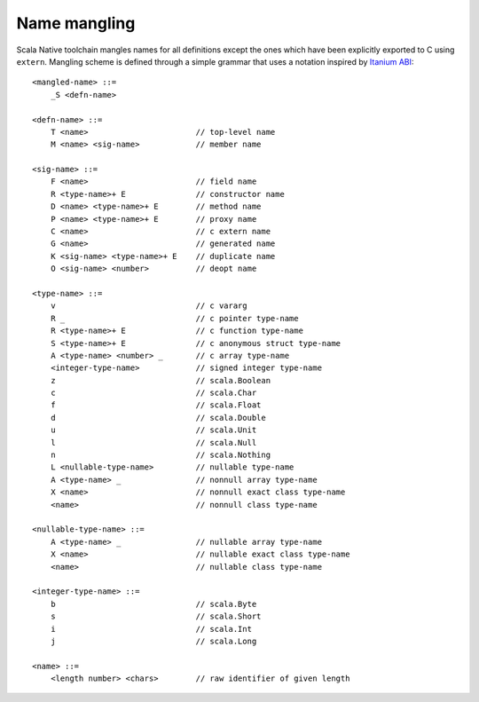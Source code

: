 Name mangling
-------------

Scala Native toolchain mangles names for all definitions except
the ones which have been explicitly exported to C using
``extern``. Mangling scheme is defined through a simple grammar
that uses a notation inspired by
`Itanium ABI <http://refspecs.linuxbase.org/cxxabi-1.83.html>`_::

    <mangled-name> ::=
        _S <defn-name>

    <defn-name> ::=
        T <name>                       // top-level name
        M <name> <sig-name>            // member name

    <sig-name> ::=
        F <name>                       // field name
        R <type-name>+ E               // constructor name
        D <name> <type-name>+ E        // method name
        P <name> <type-name>+ E        // proxy name
        C <name>                       // c extern name
        G <name>                       // generated name
        K <sig-name> <type-name>+ E    // duplicate name
        O <sig-name> <number>          // deopt name

    <type-name> ::=
        v                              // c vararg
        R _                            // c pointer type-name
        R <type-name>+ E               // c function type-name
        S <type-name>+ E               // c anonymous struct type-name
        A <type-name> <number> _       // c array type-name
        <integer-type-name>            // signed integer type-name
        z                              // scala.Boolean
        c                              // scala.Char
        f                              // scala.Float
        d                              // scala.Double
        u                              // scala.Unit
        l                              // scala.Null
        n                              // scala.Nothing
        L <nullable-type-name>         // nullable type-name
        A <type-name> _                // nonnull array type-name
        X <name>                       // nonnull exact class type-name
        <name>                         // nonnull class type-name

    <nullable-type-name> ::=
        A <type-name> _                // nullable array type-name
        X <name>                       // nullable exact class type-name
        <name>                         // nullable class type-name

    <integer-type-name> ::=
        b                              // scala.Byte
        s                              // scala.Short
        i                              // scala.Int
        j                              // scala.Long

    <name> ::=
        <length number> <chars>        // raw identifier of given length
